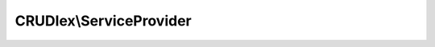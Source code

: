 ------------------------
CRUDlex\\ServiceProvider
------------------------

.. php:namespace: CRUDlex

.. php:class:: ServiceProvider

    The ServiceProvider setups and initializes the whole CRUD system.
    After adding it to your Silex-setup, it offers access to {@see AbstractData}
    instances, one for each defined entity off the CRUD YAML file.

    .. php:attr:: datas

        protected

        Holds the {@see AbstractData} instances.

    .. php:method:: initMissingServiceProviders(Container $app)

        Initializes needed but yet missing service providers.

        :type $app: Container
        :param $app: the application container

    .. php:method:: initLocales(Container $app)

        Initializes the available locales.

        :type $app: Container
        :param $app: the application container
        :returns: array the available locales

    .. php:method:: initChildren()

        Initializes the children of the data entries.

    .. php:method:: getLocaleLabels($locales, $crud)

        Gets a map with localized entity labels from the CRUD YML.

        :type $locales: array
        :param $locales: the available locales
        :type $crud: array
        :param $crud: the CRUD entity map
        :returns: array the map with localized entity labels

    .. php:method:: configureDefinition(EntityDefinition $definition, $crud)

        Configures the EntityDefinition according to the given
        CRUD entity map.

        :type $definition: EntityDefinition
        :param $definition: the definition to configure
        :type $crud: array
        :param $crud: the CRUD entity map

    .. php:method:: createDefinition(Container $app, $locales, $crud, $name)

        Creates and setups an EntityDefinition instance.

        :type $app: Container
        :param $app: the application container
        :type $locales: array
        :param $locales: the available locales
        :type $crud: array
        :param $crud: the parsed YAML of a CRUD entity
        :type $name: string
        :param $name: the name of the entity
        :returns: EntityDefinition the EntityDefinition good to go

    .. php:method:: validateEntityDefinition(Container $app, $entityDefinition)

        Validates the parsed entity definition.

        :type $app: Container
        :param $app: the application container
        :type $entityDefinition: array
        :param $entityDefinition: the entity definition to validate

    .. php:method:: init(DataFactoryInterface $dataFactory, $crudFile, $crudFileCachingDirectory, FileProcessorInterface $fileProcessor, Container $app)

        Initializes the instance.

        :type $dataFactory: DataFactoryInterface
        :param $dataFactory: the factory to create the concrete AbstractData instances
        :type $crudFile: string
        :param $crudFile: the CRUD YAML file to parse
        :type $crudFileCachingDirectory: string|null
        :param $crudFileCachingDirectory: the writable directory to store the CRUD YAML file cache
        :type $fileProcessor: FileProcessorInterface
        :param $fileProcessor: the file processor used for file fields
        :type $app: Container
        :param $app: the application container

    .. php:method:: register(Container $app)

        Implements ServiceProviderInterface::register() registering $app['crud'].
        $app['crud'] contains an instance of the ServiceProvider afterwards.

        :type $app: Container
        :param $app: the Container instance of the Silex application

    .. php:method:: boot(Application $app)

        Initializes the crud service right after boot.

        :type $app: Application
        :param $app: the Container instance of the Silex application

    .. php:method:: getData($name)

        Getter for the {@see AbstractData} instances.

        :type $name: string
        :param $name: the entity name of the desired Data instance
        :returns: AbstractData the AbstractData instance or null on invalid name

    .. php:method:: getEntities()

        Getter for all available entity names.

        :returns: string[] a list of all available entity names

    .. php:method:: getTemplate(Container $app, $section, $action, $entity)

        Determines the Twig template to use for the given parameters depending on
        the existance of certain keys in the Container $app in this order:

        crud.$section.$action.$entity crud.$section.$action crud.$section

        If nothing exists, this string is returned: "@crud/<action>.twig"

        :type $app: Container
        :param $app: the Silex application
        :type $section: string
        :param $section: the section of the template, either "layout" or "template"
        :type $action: string
        :param $action: the current calling action like "create" or "show"
        :type $entity: string
        :param $entity: the current calling entity
        :returns: string the best fitting template

    .. php:method:: setLocale($locale)

        Sets the locale to be used.

        :type $locale: string
        :param $locale: the locale to be used.

    .. php:method:: getLocales()

        Gets the available locales.

        :returns: array the available locales
